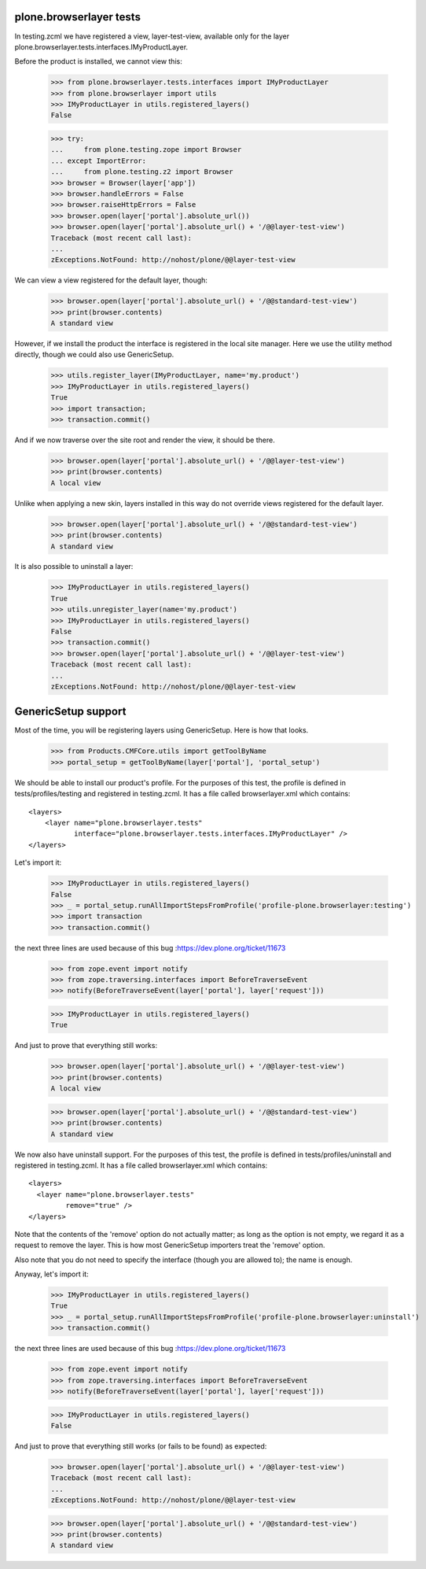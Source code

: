 plone.browserlayer tests
------------------------

In testing.zcml we have registered a view, layer-test-view, available only for
the layer plone.browserlayer.tests.interfaces.IMyProductLayer.

Before the product is installed, we cannot view this:

    >>> from plone.browserlayer.tests.interfaces import IMyProductLayer
    >>> from plone.browserlayer import utils
    >>> IMyProductLayer in utils.registered_layers()
    False

    >>> try:
    ...     from plone.testing.zope import Browser
    ... except ImportError:
    ...     from plone.testing.z2 import Browser
    >>> browser = Browser(layer['app'])
    >>> browser.handleErrors = False
    >>> browser.raiseHttpErrors = False
    >>> browser.open(layer['portal'].absolute_url())
    >>> browser.open(layer['portal'].absolute_url() + '/@@layer-test-view')
    Traceback (most recent call last):
    ...
    zExceptions.NotFound: http://nohost/plone/@@layer-test-view

We can view a view registered for the default layer, though:

    >>> browser.open(layer['portal'].absolute_url() + '/@@standard-test-view')
    >>> print(browser.contents)
    A standard view

However, if we install the product the interface is registered in the local
site manager. Here we use the utility method directly, though we could also
use GenericSetup.

    >>> utils.register_layer(IMyProductLayer, name='my.product')
    >>> IMyProductLayer in utils.registered_layers()
    True
    >>> import transaction;
    >>> transaction.commit()

And if we now traverse over the site root and render the view, it should be
there.

    >>> browser.open(layer['portal'].absolute_url() + '/@@layer-test-view')
    >>> print(browser.contents)
    A local view

Unlike when applying a new skin, layers installed in this way do not override
views registered for the default layer.

    >>> browser.open(layer['portal'].absolute_url() + '/@@standard-test-view')
    >>> print(browser.contents)
    A standard view

It is also possible to uninstall a layer:

    >>> IMyProductLayer in utils.registered_layers()
    True
    >>> utils.unregister_layer(name='my.product')
    >>> IMyProductLayer in utils.registered_layers()
    False
    >>> transaction.commit()
    >>> browser.open(layer['portal'].absolute_url() + '/@@layer-test-view')
    Traceback (most recent call last):
    ...
    zExceptions.NotFound: http://nohost/plone/@@layer-test-view

GenericSetup support
--------------------

Most of the time, you will be registering layers using GenericSetup. Here
is how that looks.

    >>> from Products.CMFCore.utils import getToolByName
    >>> portal_setup = getToolByName(layer['portal'], 'portal_setup')

We should be able to install our product's profile. For the purposes of
this test, the profile is defined in tests/profiles/testing and
registered in testing.zcml. It has a file called browserlayer.xml which
contains::

    <layers>
        <layer name="plone.browserlayer.tests"
               interface="plone.browserlayer.tests.interfaces.IMyProductLayer" />
    </layers>

Let's import it:

    >>> IMyProductLayer in utils.registered_layers()
    False
    >>> _ = portal_setup.runAllImportStepsFromProfile('profile-plone.browserlayer:testing')
    >>> import transaction
    >>> transaction.commit()

the next three lines are used because of this bug :https://dev.plone.org/ticket/11673

    >>> from zope.event import notify
    >>> from zope.traversing.interfaces import BeforeTraverseEvent
    >>> notify(BeforeTraverseEvent(layer['portal'], layer['request']))

    >>> IMyProductLayer in utils.registered_layers()
    True

And just to prove that everything still works:

    >>> browser.open(layer['portal'].absolute_url() + '/@@layer-test-view')
    >>> print(browser.contents)
    A local view

    >>> browser.open(layer['portal'].absolute_url() + '/@@standard-test-view')
    >>> print(browser.contents)
    A standard view

We now also have uninstall support.  For the purposes of
this test, the profile is defined in tests/profiles/uninstall and
registered in testing.zcml. It has a file called browserlayer.xml which
contains::

    <layers>
      <layer name="plone.browserlayer.tests"
             remove="true" />
    </layers>

Note that the contents of the 'remove' option do not actually matter; as long
as the option is not empty, we regard it as a request to remove the
layer.  This is how most GenericSetup importers treat the 'remove' option.

Also note that you do not need to specify the interface (though you
are allowed to); the name is enough.

Anyway, let's import it:

    >>> IMyProductLayer in utils.registered_layers()
    True
    >>> _ = portal_setup.runAllImportStepsFromProfile('profile-plone.browserlayer:uninstall')
    >>> transaction.commit()

the next three lines are used because of this bug :https://dev.plone.org/ticket/11673

    >>> from zope.event import notify
    >>> from zope.traversing.interfaces import BeforeTraverseEvent
    >>> notify(BeforeTraverseEvent(layer['portal'], layer['request']))

    >>> IMyProductLayer in utils.registered_layers()
    False

And just to prove that everything still works (or fails to be found)
as expected:

    >>> browser.open(layer['portal'].absolute_url() + '/@@layer-test-view')
    Traceback (most recent call last):
    ...
    zExceptions.NotFound: http://nohost/plone/@@layer-test-view

    >>> browser.open(layer['portal'].absolute_url() + '/@@standard-test-view')
    >>> print(browser.contents)
    A standard view
